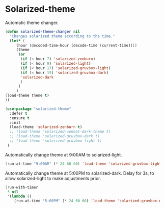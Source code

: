 #+PROPERTY: header-args    :results silent
* Solarized-theme

Automatic theme changer.
  #+begin_src emacs-lisp
    (defun solarized-theme-changer nil
      "Changes solarized theme according to the time."
      (let* (
	     (hour (decoded-time-hour (decode-time (current-time))))
	     (theme
	      (or
	       (if (< hour 7) 'solarized-zenburn)
	       (if (< hour 9) 'solarized-light)
	       (if (< hour 17) 'solarized-gruvbox-light)
	       (if (< hour 19) 'solarized-gruvbox-dark)
	       'solarized-dark
	       )
	      )
	     )
	(load-theme theme t)
	))
  #+end_src

 
 #+BEGIN_SRC emacs-lisp
   (use-package "solarized-theme" 
     :defer t
     :ensure t
     :init
     (load-theme 'solarized-zenburn t)
     ;; (load-theme 'solarized-wombat-dark-theme t)
     ;; (load-theme 'solarized-gruvbox-dark t)
     ;; (load-theme 'solarized-gruvbox-light t)
    )
 #+END_SRC
 
Automatically change theme at 9:00AM to solarized-light.
 #+begin_src emacs-lisp
   (run-at-time "9:00AM" (* 24 60 60) 'load-theme 'solarized-gruvbox-light t) ;; Change theme at 9:00am
 #+end_src

Automatically change theme at 5:00PM to solarized-dark.
Delay for 3s, to allow solarized-light to make adjustments prior.
 #+begin_src emacs-lisp
   (run-with-timer 
    3 nil
    '(lambda ()
       (run-at-time "5:00PM" (* 24 60 60) 'load-theme 'solarized-gruvbox-dark t)))  ;; Change theme at 5:00pm
 #+end_src
